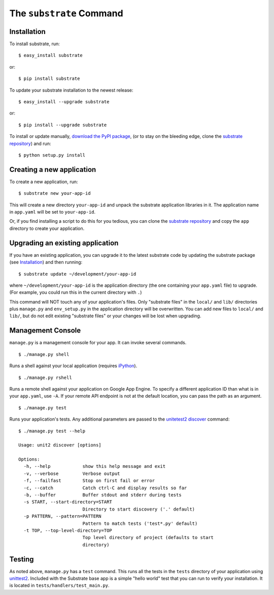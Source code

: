 The ``substrate`` Command
=========================

Installation
------------

To install substrate, run::

  $ easy_install substrate

or::

  $ pip install substrate

To update your substrate installation to the newest release::

  $ easy_install --upgrade substrate

or::

  $ pip install --upgrade substrate

To install or update manually, `download the PyPI package`_,
(or to stay on the bleeding edge, clone the `substrate repository`_) and run::

  $ python setup.py install

Creating a new application
--------------------------

To create a new application, run::

  $ substrate new your-app-id

This will create a new directory ``your-app-id`` and unpack the substrate
application libraries in it. The application name in ``app.yaml`` will be
set to ``your-app-id``.

Or, if you find installing a script to do this for you tedious, you
can clone the `substrate repository`_ and copy the ``app`` directory to
create your application.

Upgrading an existing application
---------------------------------

If you have an existing application, you can upgrade it to the latest
substrate code by updating the substrate package (see `Installation`_) and then running::

   $ substrate update ~/development/your-app-id

where ``~/development/your-app-id`` is the application directory
(the one containing your ``app.yaml`` file) to upgrade.
(For example, you could run this in the current directory with ``.``)

This command will NOT touch any of your application's files. Only
"substrate files" in the ``local/`` and ``lib/`` directories plus
``manage.py`` and ``env_setup.py`` in the application directory will be
overwritten. You can add new files to ``local/`` and ``lib/``, but do not
edit existing "substrate files" or your changes will be lost when upgrading.

Management Console
------------------

``manage.py`` is a management console for your app. It can invoke several commands.

::

  $ ./manage.py shell

Runs a shell against your local application (requires `iPython`_).

::

  $ ./manage.py rshell

Runs a remote shell against your application on Google App
Engine. To specify a different application ID than what is in your
``app.yaml``, use ``-A``. If your remote API endpoint is not at
the default location, you can pass the path as an argument.

::

  $ ./manage.py test

Runs your application's tests. Any additional parameters are passed to the `unitetest2 discover`_ command::

  $ ./manage.py test --help
  
  Usage: unit2 discover [options]

  Options:
    -h, --help            show this help message and exit
    -v, --verbose         Verbose output
    -f, --failfast        Stop on first fail or error
    -c, --catch           Catch ctrl-C and display results so far
    -b, --buffer          Buffer stdout and stderr during tests
    -s START, --start-directory=START
                          Directory to start discovery ('.' default)
    -p PATTERN, --pattern=PATTERN
                          Pattern to match tests ('test*.py' default)
    -t TOP, --top-level-directory=TOP
                          Top level directory of project (defaults to start
                          directory)

Testing
-------

As noted above, ``manage.py`` has a ``test`` command. This runs all
the tests in the ``tests`` directory of your application using
`unittest2`_. Included with the Substrate base app is a simple "hello
world" test that you can run to verify your installation. It is
located in ``tests/handlers/test_main.py``.

.. Links

.. _download the PyPI package: http://pypi.python.org/pypi/substrate#downloads

.. _substrate repository: http://bitbucket.org/gumptioncom/substrate

.. _unittest2: http://pypi.python.org/pypi/unittest2
.. _unitetest2 discover: http://docs.python.org/library/unittest.html#test-discovery

.. _iPython: http://ipython.org/
